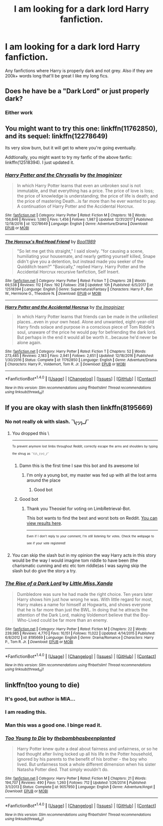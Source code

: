 #+TITLE: I am looking for a dark lord Harry fanfiction.

* I am looking for a dark lord Harry fanfiction.
:PROPERTIES:
:Author: baanish
:Score: 17
:DateUnix: 1516641411.0
:DateShort: 2018-Jan-22
:FlairText: Request
:END:
Any fanfictions where Harry is properly dark and not grey. Also if they are 200k+ words long that'll be great I like my long fics.


** Does he have be a "Dark Lord" or just properly dark?
:PROPERTIES:
:Author: cheo_
:Score: 2
:DateUnix: 1516674061.0
:DateShort: 2018-Jan-23
:END:

*** Either work
:PROPERTIES:
:Author: baanish
:Score: 1
:DateUnix: 1516721688.0
:DateShort: 2018-Jan-23
:END:


** You might want to try this one: linkffn(11762850), and its sequel: linkffn(12278649)

Its very slow burn, but it will get to where you're going eventually.

Addtionally, you might want to try my fanfic of the above fanfic: linkffn(12518394). I just updated it.
:PROPERTIES:
:Author: booleanfreud
:Score: 2
:DateUnix: 1516740179.0
:DateShort: 2018-Jan-24
:END:

*** [[http://www.fanfiction.net/s/12278649/1/][*/Harry Potter and the Chrysalis/*]] by [[https://www.fanfiction.net/u/3306612/the-Imaginizer][/the Imaginizer/]]

#+begin_quote
  In which Harry Potter learns that even an unbroken soul is not immutable, and that everything has a price. The price of love is loss; the price of knowledge is understanding; the price of life is death; and the price of mastering Death...is far more than he ever wanted to pay. A continuation of Harry Potter and the Accidental Horcrux.
#+end_quote

^{/Site/: [[http://www.fanfiction.net/][fanfiction.net]] *|* /Category/: Harry Potter *|* /Rated/: Fiction M *|* /Chapters/: 18 *|* /Words/: 156,846 *|* /Reviews/: 1,080 *|* /Favs/: 1,456 *|* /Follows/: 1,987 *|* /Updated/: 12/31/2017 *|* /Published/: 12/18/2016 *|* /id/: 12278649 *|* /Language/: English *|* /Genre/: Adventure/Drama *|* /Download/: [[http://www.ff2ebook.com/old/ffn-bot/index.php?id=12278649&source=ff&filetype=epub][EPUB]] or [[http://www.ff2ebook.com/old/ffn-bot/index.php?id=12278649&source=ff&filetype=mobi][MOBI]]}

--------------

[[http://www.fanfiction.net/s/12518394/1/][*/The Horcrux's Red Head Friend/*]] by [[https://www.fanfiction.net/u/5170097/Bool1989][/Bool1989/]]

#+begin_quote
  "So let me get this straight," I said slowly. "for causing a scene, humiliating your housemate, and nearly getting yourself killed, Snape didn't give you a detention, but instead made you seeker of the Quidditch team?" "Basically," replied Harry. Harry Potter and the Accidental Horcrux recursive fanfiction, Self Insert.
#+end_quote

^{/Site/: [[http://www.fanfiction.net/][fanfiction.net]] *|* /Category/: Harry Potter *|* /Rated/: Fiction T *|* /Chapters/: 28 *|* /Words/: 69,538 *|* /Reviews/: 112 *|* /Favs/: 192 *|* /Follows/: 258 *|* /Updated/: 10h *|* /Published/: 6/5/2017 *|* /id/: 12518394 *|* /Language/: English *|* /Genre/: Supernatural/Fantasy *|* /Characters/: Harry P., Ron W., Hermione G., Theodore N. *|* /Download/: [[http://www.ff2ebook.com/old/ffn-bot/index.php?id=12518394&source=ff&filetype=epub][EPUB]] or [[http://www.ff2ebook.com/old/ffn-bot/index.php?id=12518394&source=ff&filetype=mobi][MOBI]]}

--------------

[[http://www.fanfiction.net/s/11762850/1/][*/Harry Potter and the Accidental Horcrux/*]] by [[https://www.fanfiction.net/u/3306612/the-Imaginizer][/the Imaginizer/]]

#+begin_quote
  In which Harry Potter learns that friends can be made in the unlikeliest places...even in your own head. Alone and unwanted, eight-year-old Harry finds solace and purpose in a conscious piece of Tom Riddle's soul, unaware of the price he would pay for befriending the dark lord. But perhaps in the end it would all be worth it...because he'd never be alone again.
#+end_quote

^{/Site/: [[http://www.fanfiction.net/][fanfiction.net]] *|* /Category/: Harry Potter *|* /Rated/: Fiction T *|* /Chapters/: 52 *|* /Words/: 273,485 *|* /Reviews/: 2,183 *|* /Favs/: 2,941 *|* /Follows/: 2,651 *|* /Updated/: 12/18/2016 *|* /Published/: 1/30/2016 *|* /Status/: Complete *|* /id/: 11762850 *|* /Language/: English *|* /Genre/: Adventure/Drama *|* /Characters/: Harry P., Voldemort, Tom R. Jr. *|* /Download/: [[http://www.ff2ebook.com/old/ffn-bot/index.php?id=11762850&source=ff&filetype=epub][EPUB]] or [[http://www.ff2ebook.com/old/ffn-bot/index.php?id=11762850&source=ff&filetype=mobi][MOBI]]}

--------------

*FanfictionBot*^{1.4.0} *|* [[[https://github.com/tusing/reddit-ffn-bot/wiki/Usage][Usage]]] | [[[https://github.com/tusing/reddit-ffn-bot/wiki/Changelog][Changelog]]] | [[[https://github.com/tusing/reddit-ffn-bot/issues/][Issues]]] | [[[https://github.com/tusing/reddit-ffn-bot/][GitHub]]] | [[[https://www.reddit.com/message/compose?to=tusing][Contact]]]

^{/New in this version: Slim recommendations using/ ffnbot!slim! /Thread recommendations using/ linksub(thread_id)!}
:PROPERTIES:
:Author: FanfictionBot
:Score: 1
:DateUnix: 1516740198.0
:DateShort: 2018-Jan-24
:END:


** If you are okay with slash then linkffn(8195669)
:PROPERTIES:
:Author: bedant2604
:Score: 2
:DateUnix: 1516644824.0
:DateShort: 2018-Jan-22
:END:

*** No not really ok with slash. ¯\_(ツ)_/¯
:PROPERTIES:
:Author: baanish
:Score: 11
:DateUnix: 1516645052.0
:DateShort: 2018-Jan-22
:END:

**** You dropped this \

--------------

^{^{To}} ^{^{prevent}} ^{^{anymore}} ^{^{lost}} ^{^{limbs}} ^{^{throughout}} ^{^{Reddit,}} ^{^{correctly}} ^{^{escape}} ^{^{the}} ^{^{arms}} ^{^{and}} ^{^{shoulders}} ^{^{by}} ^{^{typing}} ^{^{the}} ^{^{shrug}} ^{^{as}} ^{^{=¯\\\_(ツ)_/¯=}}
:PROPERTIES:
:Author: LimbRetrieval-Bot
:Score: 30
:DateUnix: 1516645054.0
:DateShort: 2018-Jan-22
:END:

***** Damn this is the first time I saw this bot and its awesome lol
:PROPERTIES:
:Author: bedant2604
:Score: 10
:DateUnix: 1516647241.0
:DateShort: 2018-Jan-22
:END:

****** I'm only a young bot, my master was fed up with all the lost arms around the place
:PROPERTIES:
:Author: LimbRetrieval-Bot
:Score: 8
:DateUnix: 1516685158.0
:DateShort: 2018-Jan-23
:END:

******* Good bot
:PROPERTIES:
:Author: baanish
:Score: 1
:DateUnix: 1516685451.0
:DateShort: 2018-Jan-23
:END:


***** Good bot
:PROPERTIES:
:Author: Theosiel
:Score: 6
:DateUnix: 1516647607.0
:DateShort: 2018-Jan-22
:END:

****** Thank you Theosiel for voting on LimbRetrieval-Bot.

This bot wants to find the best and worst bots on Reddit. [[https://goodbot-badbot.herokuapp.com/][You can view results here]].

--------------

^{^{Even}} ^{^{if}} ^{^{I}} ^{^{don't}} ^{^{reply}} ^{^{to}} ^{^{your}} ^{^{comment,}} ^{^{I'm}} ^{^{still}} ^{^{listening}} ^{^{for}} ^{^{votes.}} ^{^{Check}} ^{^{the}} ^{^{webpage}} ^{^{to}} ^{^{see}} ^{^{if}} ^{^{your}} ^{^{vote}} ^{^{registered!}}
:PROPERTIES:
:Author: GoodBot_BadBot
:Score: 5
:DateUnix: 1516647611.0
:DateShort: 2018-Jan-22
:END:


**** You can skip the slash but in my opinion the way Harry acts in this story would be the way I would imagine tom riddle to have been (the charismatic cunning and etc etc tom riddle)as I was saying skip the slash but do give the story a try.
:PROPERTIES:
:Author: bedant2604
:Score: 4
:DateUnix: 1516647346.0
:DateShort: 2018-Jan-22
:END:


*** [[http://www.fanfiction.net/s/8195669/1/][*/The Rise of a Dark Lord/*]] by [[https://www.fanfiction.net/u/2240236/Little-Miss-Xanda][/Little.Miss.Xanda/]]

#+begin_quote
  Dumbledore was sure he had made the right choice. Ten years later Harry shows him just how wrong he was. With little regard for most, Harry makes a name for himself at Hogwarts, and shows everyone that he is far more than just the BWL. In doing that he attracts the attention of the Dark Lord, making Voldemort believe that the Boy-Who-Lived could be far more than an enemy.
#+end_quote

^{/Site/: [[http://www.fanfiction.net/][fanfiction.net]] *|* /Category/: Harry Potter *|* /Rated/: Fiction M *|* /Chapters/: 22 *|* /Words/: 239,985 *|* /Reviews/: 4,770 *|* /Favs/: 10,151 *|* /Follows/: 11,022 *|* /Updated/: 4/14/2015 *|* /Published/: 6/8/2012 *|* /id/: 8195669 *|* /Language/: English *|* /Genre/: Drama/Romance *|* /Characters/: Harry P., Tom R. Jr. *|* /Download/: [[http://www.ff2ebook.com/old/ffn-bot/index.php?id=8195669&source=ff&filetype=epub][EPUB]] or [[http://www.ff2ebook.com/old/ffn-bot/index.php?id=8195669&source=ff&filetype=mobi][MOBI]]}

--------------

*FanfictionBot*^{1.4.0} *|* [[[https://github.com/tusing/reddit-ffn-bot/wiki/Usage][Usage]]] | [[[https://github.com/tusing/reddit-ffn-bot/wiki/Changelog][Changelog]]] | [[[https://github.com/tusing/reddit-ffn-bot/issues/][Issues]]] | [[[https://github.com/tusing/reddit-ffn-bot/][GitHub]]] | [[[https://www.reddit.com/message/compose?to=tusing][Contact]]]

^{/New in this version: Slim recommendations using/ ffnbot!slim! /Thread recommendations using/ linksub(thread_id)!}
:PROPERTIES:
:Author: FanfictionBot
:Score: 3
:DateUnix: 1516644843.0
:DateShort: 2018-Jan-22
:END:


** linkffn(too young to die)
:PROPERTIES:
:Author: Aureliony
:Score: 1
:DateUnix: 1516684146.0
:DateShort: 2018-Jan-23
:END:

*** It's good, but author is MIA...
:PROPERTIES:
:Author: omikel
:Score: 3
:DateUnix: 1516724495.0
:DateShort: 2018-Jan-23
:END:


*** I am reading this.
:PROPERTIES:
:Author: baanish
:Score: 1
:DateUnix: 1516686022.0
:DateShort: 2018-Jan-23
:END:


*** Man this was a good one. I binge read it.
:PROPERTIES:
:Author: baanish
:Score: 1
:DateUnix: 1516719474.0
:DateShort: 2018-Jan-23
:END:


*** [[http://www.fanfiction.net/s/9057950/1/][*/Too Young to Die/*]] by [[https://www.fanfiction.net/u/4573056/thebombhasbeenplanted][/thebombhasbeenplanted/]]

#+begin_quote
  Harry Potter knew quite a deal about fairness and unfairness, or so he had thought after living locked up all his life in the Potter household, ignored by his parents to the benefit of his brother - the boy who lived. But unfairness took a whole different dimension when his sister Natasha Potter died. That simply wouldn't do.
#+end_quote

^{/Site/: [[http://www.fanfiction.net/][fanfiction.net]] *|* /Category/: Harry Potter *|* /Rated/: Fiction M *|* /Chapters/: 21 *|* /Words/: 194,707 *|* /Reviews/: 490 *|* /Favs/: 1,260 *|* /Follows/: 712 *|* /Updated/: 1/26/2014 *|* /Published/: 3/1/2013 *|* /Status/: Complete *|* /id/: 9057950 *|* /Language/: English *|* /Genre/: Adventure/Angst *|* /Download/: [[http://www.ff2ebook.com/old/ffn-bot/index.php?id=9057950&source=ff&filetype=epub][EPUB]] or [[http://www.ff2ebook.com/old/ffn-bot/index.php?id=9057950&source=ff&filetype=mobi][MOBI]]}

--------------

*FanfictionBot*^{1.4.0} *|* [[[https://github.com/tusing/reddit-ffn-bot/wiki/Usage][Usage]]] | [[[https://github.com/tusing/reddit-ffn-bot/wiki/Changelog][Changelog]]] | [[[https://github.com/tusing/reddit-ffn-bot/issues/][Issues]]] | [[[https://github.com/tusing/reddit-ffn-bot/][GitHub]]] | [[[https://www.reddit.com/message/compose?to=tusing][Contact]]]

^{/New in this version: Slim recommendations using/ ffnbot!slim! /Thread recommendations using/ linksub(thread_id)!}
:PROPERTIES:
:Author: FanfictionBot
:Score: 0
:DateUnix: 1516684163.0
:DateShort: 2018-Jan-23
:END:
